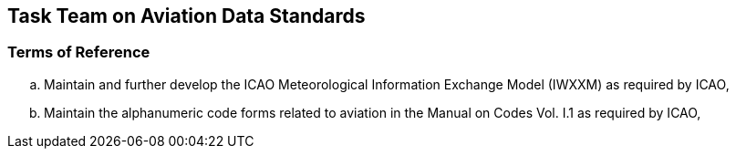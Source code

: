 == Task Team on Aviation Data Standards

=== Terms of Reference

[loweralpha]

. Maintain and further develop the ICAO Meteorological Information Exchange Model (IWXXM) as required by ICAO,
. Maintain the alphanumeric code forms related to aviation in the Manual on Codes Vol. I.1 as required by ICAO, 
